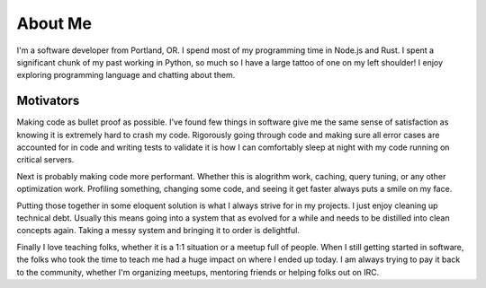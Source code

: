 ========
About Me
========

I'm a software developer from Portland, OR. I spend most of my programming time
in Node.js and Rust. I spent a significant chunk of my past working in Python,
so much so I have a large tattoo of one on my left shoulder! I enjoy exploring
programming language and chatting about them.

##########
Motivators
##########

Making code as bullet proof as possible. I've found few things in software give
me the same sense of satisfaction as knowing it is extremely hard to crash my
code. Rigorously going through code and making sure all error cases are
accounted for in code and writing tests to validate it is how I can comfortably
sleep at night with my code running on critical servers.

Next is probably making code more performant. Whether this is alogrithm work,
caching, query tuning, or any other optimization work. Profiling something,
changing some code, and seeing it get faster always puts a smile on my face.

Putting those together in some eloquent solution is what I always strive for in
my projects. I just enjoy cleaning up technical debt. Usually this means going
into a system that as evolved for a while and needs to be distilled into clean
concepts again. Taking a messy system and bringing it to order is delightful.

Finally I love teaching folks, whether it is a 1:1 situation or a meetup full of
people. When I still getting started in software, the folks who took the time to
teach me had a huge impact on where I ended up today. I am always trying to pay
it back to the community, whether I'm organizing meetups, mentoring friends or
helping folks out on IRC.
